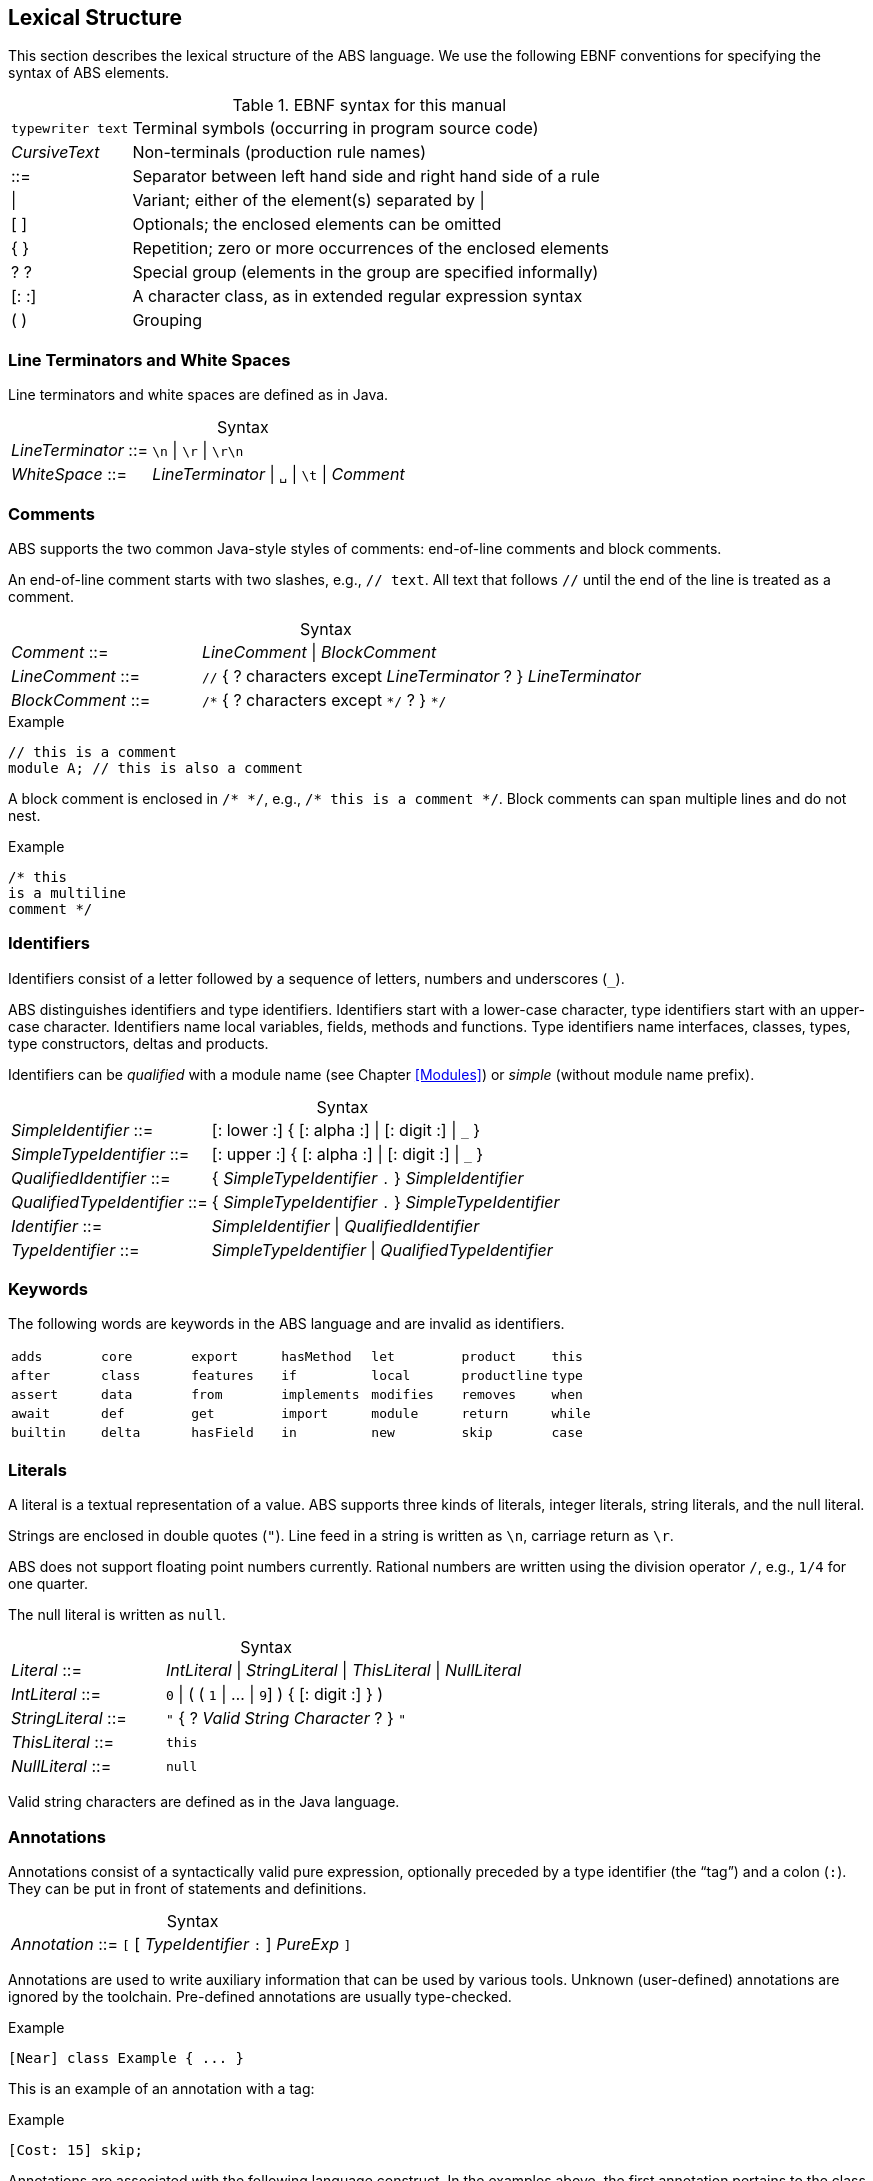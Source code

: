 == Lexical Structure

This section describes the lexical structure of the ABS language.  We use the
following EBNF conventions for specifying the syntax of ABS elements.

.EBNF syntax for this manual
[cols="1,5"]
|=====
| `typewriter text` | Terminal symbols (occurring in program source code)
| _CursiveText_ | Non-terminals (production rule names)
| ::= | Separator between left hand side and right hand side of a rule
| {vbar} | Variant; either of the element(s) separated by {vbar}
| [ ] | Optionals; the enclosed elements can be omitted
| { } | Repetition; zero or more occurrences of the enclosed elements
| ? ? | Special group (elements in the group are specified informally)
| [: :] | A character class, as in extended regular expression syntax
| ( ) | Grouping
|=====

=== Line Terminators and White Spaces

Line terminators and white spaces are defined as in Java.

[frame=topbot, options="noheader", grid=none, caption="", cols=">30,<70"]
.Syntax
|====
| _LineTerminator_ ::=
| `\n` {vbar} `\r` {vbar} `\r\n`

| _WhiteSpace_ ::=
| _LineTerminator_ {vbar} `␣` {vbar} `\t` {vbar} _Comment_
|====
// use U+2423 or U+2420 for the space symbol

=== Comments
ABS supports the two common Java-style styles of comments: end-of-line comments and block comments.

An end-of-line comment starts with two slashes, e.g., `// text`. All text that follows `//` until the end of the line is treated as a comment.

[frame=topbot, options="noheader", grid=none, caption="", cols=">30,<70"]
.Syntax
|====
| _Comment_ ::= | _LineComment_ {vbar} _BlockComment_ +
| _LineComment_ ::= | `//` { ? characters except _LineTerminator_ ? } _LineTerminator_ +
| _BlockComment_ ::= | `/\*` { ? characters except `*/` ? } `*/`
|====


.Example
[source]
----
// this is a comment
module A; // this is also a comment
----

A block comment is enclosed in `/{asterisk} {asterisk}/`,
e.g., `/{asterisk} this is a comment {asterisk}/`.  Block comments can span
multiple lines and do not nest.

.Example
[source]
----
/* this
is a multiline
comment */
----


=== Identifiers

Identifiers consist of a letter followed by a sequence of letters,
numbers and underscores (`_`).

ABS distinguishes identifiers and type identifiers.  Identifiers start
with a lower-case character, type identifiers start with an upper-case
character.  Identifiers name local variables, fields, methods and functions.
Type identifiers name interfaces, classes, types, type
constructors, deltas and products.

Identifiers can be _qualified_ with a module name (see Chapter <<Modules>>) or
_simple_ (without module name prefix).

[frame=topbot, options="noheader", grid=none, caption="", cols=">30,<70"]
.Syntax
|====
| _SimpleIdentifier_ ::= | [: lower :] { [: alpha :] {vbar} [: digit :] {vbar} `_` }

|_SimpleTypeIdentifier_ ::= | [: upper :] { [: alpha :] {vbar} [: digit :] {vbar} `_` }

|_QualifiedIdentifier_ ::= | { _SimpleTypeIdentifier_ `.` } _SimpleIdentifier_
|_QualifiedTypeIdentifier_ ::= | { _SimpleTypeIdentifier_ `.` } _SimpleTypeIdentifier_

|_Identifier_ ::= | _SimpleIdentifier_ {vbar} _QualifiedIdentifier_
|_TypeIdentifier_ ::= | _SimpleTypeIdentifier_ {vbar} _QualifiedTypeIdentifier_
|====

=== Keywords
The following words are keywords in the ABS language and are invalid as identifiers.

// TODO check and update this list

[format="csv", "ls="7",grid="none"]
|=====
`adds`,`core`,`export`,`hasMethod`,`let`,`product`,`this`
`after`,`class`,`features`,`if`,`local`,`productline`,`type`
`assert`,`data`,`from`,`implements`,`modifies`,`removes`,`when`
`await`,`def`,`get`,`import`,`module`,`return`,`while`
`builtin`,`delta`,`hasField`,`in`,`new`,`skip`,`case`
`else`,`hasInterface`,`interface`,`null`,`suspend`
|=====

=== Literals

A literal is a textual representation of a value. ABS supports three kinds of
literals, integer literals, string literals, and the null literal.

Strings are enclosed in double quotes (`"`).  Line feed in a string is written
as `\n`, carriage return as `\r`.

ABS does not support floating point numbers currently.  Rational numbers are
written using the division operator `/`, e.g., `1/4` for one quarter.

The null literal is written as `null`.

[frame=topbot, options="noheader", grid=none, caption="", cols=">30,<70"]
.Syntax
|====
| _Literal_ ::= | _IntLiteral_ {vbar} _StringLiteral_ {vbar} _ThisLiteral_ {vbar} _NullLiteral_
| _IntLiteral_ ::= | `0` {vbar} ( ( `1` {vbar} ... {vbar} `9`] ) { [: digit :] } )
| _StringLiteral_ ::= | `"` { ? _Valid String Character_ ? } `"`
| _ThisLiteral_ ::= | `this`
| _NullLiteral_ ::= | `null`
|====

Valid string characters are defined as in the Java language.


=== Annotations

Annotations consist of a syntactically valid pure expression, optionally
preceded by a type identifier (the “tag”) and a colon (`:`).  They can be put
in front of statements and definitions.

[frame=topbot, options="noheader", grid=none, caption="", cols=">30,<70"]
.Syntax
|====
| _Annotation_ ::= | `[` [ _TypeIdentifier_ `:` ] _PureExp_ `]`
|====

Annotations are used to write auxiliary information that can be used by
various tools.  Unknown (user-defined) annotations are ignored by the
toolchain.  Pre-defined annotations are usually type-checked.

.Example
[source]
----
[Near] class Example { ... }
----

This is an example of an annotation with a tag:

.Example
[source]
----
[Cost: 15] skip;
----

Annotations are associated with the following language construct.  In the
examples above, the first annotation pertains to the class definition of
`Example`, the second annotation pertains to the `skip` statement.

There can be more than one annotation in one place.

In general, it is not an error to have more than one annotation with the same
tag in the same place.  However, some pre-defined annotations might forbid
this.
